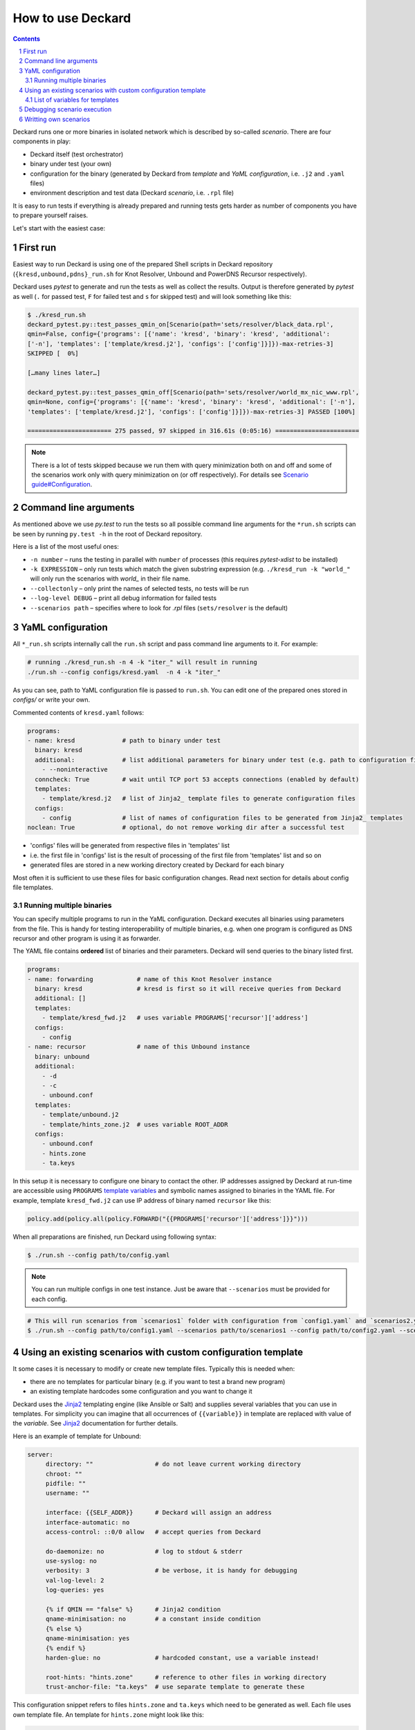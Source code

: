 .. sectnum::

How to use Deckard
==================
.. contents::

Deckard runs one or more binaries in isolated network which is described by so-called *scenario*.
There are four components in play:

- Deckard itself (test orchestrator)
- binary under test (your own)
- configuration for the binary (generated by Deckard from *template* and *YaML configuration*, i.e. ``.j2`` and ``.yaml`` files)
- environment description and test data (Deckard *scenario*, i.e. ``.rpl`` file)

It is easy to run tests if everything is already prepared and running tests gets harder
as number of components you have to prepare yourself raises.

Let's start with the easiest case:

First run
---------
Easiest way to run Deckard is using one of the prepared Shell scripts in Deckard repository (``{kresd,unbound,pdns}_run.sh`` for Knot Resolver, Unbound and PowerDNS Recursor respectively).

Deckard uses `pytest` to generate and run the tests as well as collect the results.
Output is therefore generated by `pytest` as well (``.`` for passed test, ``F`` for failed test and ``s`` for skipped test) and will look something like this:

.. code-block::

   $ ./kresd_run.sh
   deckard_pytest.py::test_passes_qmin_on[Scenario(path='sets/resolver/black_data.rpl',
   qmin=False, config={'programs': [{'name': 'kresd', 'binary': 'kresd', 'additional':
   ['-n'], 'templates': ['template/kresd.j2'], 'configs': ['config']}]})-max-retries-3]
   SKIPPED [  0%]

   […many lines later…]

   deckard_pytest.py::test_passes_qmin_off[Scenario(path='sets/resolver/world_mx_nic_www.rpl',
   qmin=None, config={'programs': [{'name': 'kresd', 'binary': 'kresd', 'additional': ['-n'],
   'templates': ['template/kresd.j2'], 'configs': ['config']}]})-max-retries-3] PASSED [100%]

   ======================= 275 passed, 97 skipped in 316.61s (0:05:16) =======================

.. note:: There is a lot of tests skipped because we run them with query minimization both on and off and some of the scenarios work only with query minimization on (or off respectively). For details see `Scenario guide#Configuration <scenario_guide.rst#configuration-config-end>`_.

Command line arguments
----------------------
As mentioned above we use `py.test` to run the tests so all possible command line arguments for the ``*run.sh`` scripts can be seen by running ``py.test -h`` in the root of Deckard repository.

Here is a list of the most useful ones:

- ``-n number`` – runs the testing in parallel with ``number`` of processes (this requires `pytest-xdist` to be installed)
- ``-k EXPRESSION`` – only run tests which match the given substring expression (e.g. ``./kresd_run -k "world_"`` will only run the scenarios with `world_` in their file name.
- ``--collectonly`` – only print the names of selected tests, no tests will be run
- ``--log-level DEBUG`` – print all debug information for failed tests
- ``--scenarios path`` – specifies where to look for `.rpl` files (``sets/resolver`` is the default)

YaML configuration
------------------
All ``*_run.sh`` scripts internally call the ``run.sh`` script and pass command line arguments to it. For example:

.. code-block::

   # running ./kresd_run.sh -n 4 -k "iter_" will result in running
   ./run.sh --config configs/kresd.yaml  -n 4 -k "iter_"

As you can see, path to YaML configuration file is passed to ``run.sh``. You can edit one of the prepared ones stored in `configs/` or write your own.

Commented contents of ``kresd.yaml`` follows:

.. code-block:: yaml

  programs:
  - name: kresd             # path to binary under test
    binary: kresd
    additional:             # list additional parameters for binary under test (e.g. path to configuration files)
      - --noninteractive
    conncheck: True         # wait until TCP port 53 accepts connections (enabled by default)
    templates:
      - template/kresd.j2   # list of Jinja2_ template files to generate configuration files
    configs:
      - config              # list of names of configuration files to be generated from Jinja2_ templates
  noclean: True             # optional, do not remove working dir after a successful test

- 'configs' files will be generated from respective files in 'templates' list
- i.e. the first file in 'configs' list is the result of processing of the first file from 'templates' list and so on
- generated files are stored in a new working directory created by Deckard for each binary

Most often it is sufficient to use these files for basic configuration changes. Read next section for details about config file templates.

Running multiple binaries
^^^^^^^^^^^^^^^^^^^^^^^^^
You can specify multiple programs to run in the YaML configuration. Deckard executes all binaries using parameters from the file. This is handy for testing interoperability of multiple binaries, e.g. when one program is configured as DNS recursor and other program is using it as forwarder.

The YAML file contains **ordered** list of binaries and their parameters. Deckard will send queries to the binary listed first.

.. code-block:: yaml

  programs:
  - name: forwarding            # name of this Knot Resolver instance
    binary: kresd               # kresd is first so it will receive queries from Deckard
    additional: []
    templates:
      - template/kresd_fwd.j2   # uses variable PROGRAMS['recursor']['address']
    configs:
      - config
  - name: recursor              # name of this Unbound instance
    binary: unbound
    additional:
      - -d
      - -c
      - unbound.conf
    templates:
      - template/unbound.j2
      - template/hints_zone.j2  # uses variable ROOT_ADDR
    configs:
      - unbound.conf
      - hints.zone
      - ta.keys

In this setup it is necessary to configure one binary to contact the other. IP addresses assigned by Deckard at run-time are accessible using ``PROGRAMS`` `template variables`_ and symbolic names assigned to binaries in the YAML file. For example, template ``kresd_fwd.j2`` can use IP address of binary named ``recursor`` like this:

.. code-block:: lua

   policy.add(policy.all(policy.FORWARD("{{PROGRAMS['recursor']['address']}}")))

When all preparations are finished, run Deckard using following syntax:

.. code-block:: bash

   $ ./run.sh --config path/to/config.yaml

.. note:: You can run multiple configs in one test instance. Just be aware that ``--scenarios`` must be provided for each config.

.. code-block::

  # This will run scenarios from `scenarios1` folder with configuration from `config1.yaml` and `scenarios2.yaml` with `config2.yaml` respectively.
  $ ./run.sh --config path/to/config1.yaml --scenarios path/to/scenarios1 --config path/to/config2.yaml --scenarios path/to/scenarios2




Using an existing scenarios with custom configuration template
--------------------------------------------------------------

It some cases it is necessary to modify or create new template files. Typically this is needed when:

- there are no templates for particular binary (e.g. if you want to test a brand new program)
- an existing template hardcodes some configuration and you want to change it

Deckard uses the Jinja2_ templating engine (like Ansible or Salt) and supplies several variables that you can use in templates. For simplicity you can imagine that all occurrences of ``{{variable}}`` in template are replaced with value of the *variable*. See Jinja2_ documentation for further details.

Here is an example of template for Unbound:

.. code-block:: jinja

   server:
	directory: ""                 # do not leave current working directory
	chroot: ""
	pidfile: ""
	username: ""

	interface: {{SELF_ADDR}}      # Deckard will assign an address
	interface-automatic: no
	access-control: ::0/0 allow   # accept queries from Deckard

	do-daemonize: no              # log to stdout & stderr
	use-syslog: no
	verbosity: 3                  # be verbose, it is handy for debugging
	val-log-level: 2
	log-queries: yes

	{% if QMIN == "false" %}      # Jinja2 condition
	qname-minimisation: no        # a constant inside condition
	{% else %}
	qname-minimisation: yes
	{% endif %}
	harden-glue: no               # hardcoded constant, use a variable instead!

	root-hints: "hints.zone"      # reference to other files in working directory
	trust-anchor-file: "ta.keys"  # use separate template to generate these

This configuration snippet refers to files ``hints.zone`` and ``ta.keys`` which need to be generated as well. Each file uses own template file. An template for ``hints.zone`` might look like this:

.. code-block:: jinja

   # this is hints file which directs resolver to query
   # fake root server simulated by Deckard
   .                        3600000      NS    K.ROOT-SERVERS.NET.
   # IP address version depends on scenario setting, handle IPv4 & IPv6
   {% if ':' in ROOT_ADDR %}
   K.ROOT-SERVERS.NET.      3600000      AAAA  {{ROOT_ADDR}}
   {% else %}
   K.ROOT-SERVERS.NET.      3600000      A     {{ROOT_ADDR}}
   {% endif %}

Templates can use any of following variables:

.. _`template variables`:

List of variables for templates
^^^^^^^^^^^^^^^^^^^^^^^^^^^^^^^
- ``DAEMON_NAME``  - user-specified symbolic name of particular binary under test, e.g. ``recursor``

Addresses:

- ``ROOT_ADDR``    - fake root server hint (an address declared in a RANGE)
- ``FORWARD_ADDR`` - IP address where resolver should forward all queries (an address declared in a RANGE)
- ``SELF_ADDR``    - address assigned to the binary under test

- port is not expressed, must be 53
- IP version depends on settings in particular scenario
- templates must handle IPv4 and IPv6 as well

Path variables:

- ``INSTALL_DIR``  - path to directory containing file ``deckard.py``
- ``WORKING_DIR``  - working directory for binary under test, each binary gets its own directory

DNS specifics:

- ``DO_NOT_QUERY_LOCALHOST`` [bool]_ - allows or disallows querying local addresses
- ``HARDEN_GLUE``     [bool]_ - enables or disables additional checks on glue addresses
- ``QMIN``            [bool]_ - enables or disables query minimization respectively
- ``TRUST_ANCHORS`` - list of trust anchors in form of a DS records, see `scenario guide <doc/scenario_guide.rst>`_
- ``NEGATIVE_TRUST_ANCHORS`` - list of domain names with explicitly disabled DNSSEC validation

Cross references:
- ``PROGRAMS``      - dictionary of dictionaries with parameters for each binary under test
  - it is handy for cases where configuration for one binary under test has to refer to another binary under test, e.g. ``PROGRAMS['recursor']['address']`` and ``PROGRAMS['forwarder']['address']``.


.. [bool] boolean expressed as string ``true``/``false``

It's okay if you don't use all of the variables, but expect some tests to fail. E.g. if you don't set the ``TRUST_ANCHORS``,
then the DNSSEC tests will not work properly.


Debugging scenario execution
----------------------------
Output from a failed test looks like this:

.. code-block::

   $ ./kresd_run.sh
   =========================================== FAILURES ===========================================
   _____ test_passes_qmin_off[Scenario(path='sets/resolver/val_ta_sentinel.rpl', qmin=False)] _____
  [...]
  E    ValueError: val_ta_sentinel.rpl step 212 char position 15875, "rcode": expected 'SERVFAIL',
  E    got 'NOERROR' in the response:
  E    id 54873
  E    opcode QUERY
  E    rcode NOERROR
  E    flags QR RD RA AD
  E    edns 0
  E    payload 4096
  E    ;QUESTION
  E    _is-ta-bd19.test. IN A
  E    ;ANSWER
  E    _is-ta-bd19.test. 5 IN A 192.0.2.1
  E    ;AUTHORITY
  E    ;ADDITIONAL

  pydnstest/scenario.py:888: ValueError

In this example, the test step ``212`` in scenario ``sets/resolver/val_ta_sentinel.rpl`` is failing with query-minimisation off. The binary under test did not produce expected answer, so either the test scenario or binary is wrong. If we were debugging this example, we would have to open file ``val_ta_sentinel.rpl`` on character postition ``15875`` and use our brains :-).

Tips:

- details about scenario format are in `the scenario guide <scenario_guide.rst>`_
- network traffic from each binary is logged in PCAP format to a file in working directory
- standard output and error from each binary is logged into log file in working directory
- working directory can be explicitly specified in environment variable ``DECKARD_DIR`
- command line argument ``--log-level DEBUG`` forces extra verbose logging, including logs from all binaries and packets handled by Deckard
- environment variable ``DECKARD_NOCLEAN`` instructs Deckard not to remove working directories after successful tests
- environment variable ``DECKARD_WRAPPER`` is prepended to all commands to be executed, intended usage is to run binary under test with ``valgrind`` or ``rr record``


Writting own scenarios
----------------------
See `the scenario guide <scenario_guide.rst>`_.





.. _`Jinja2`: http://jinja.pocoo.org/
